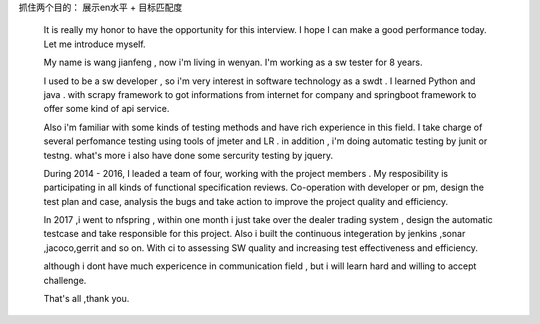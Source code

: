 
抓住两个目的： 展示en水平 + 目标匹配度

  It is really my honor to have the opportunity for this interview. I hope I can make a good performance today. Let me introduce myself.

  My name is wang jianfeng , now i'm living in wenyan. I'm working as a sw tester for 8 years.

  I used to be a sw developer , so i'm very interest in software technology as a swdt . I learned Python and java . with scrapy framework to got informations from internet for company and springboot framework to offer some kind of api service.

  Also i'm familiar with some kinds of testing methods and have rich experience in this field. I take charge of several perfomance testing using tools of jmeter and LR . in addition , i'm doing automatic testing by junit or testng. what's more i also have done some sercurity testing by jquery.

  During 2014 - 2016, I leaded a team of four, working with the project members . My resposibility is participating in all kinds of functional specification reviews. Co-operation with developer or pm,  design the test plan and case, analysis the bugs and take action to improve the project quality and efficiency.

  In 2017 ,i went to nfspring , within one month i just take over the dealer trading system , design the automatic testcase and take responsible for this project. Also i built the continuous integeration by jenkins ,sonar ,jacoco,gerrit and so on. With ci to assessing SW quality and increasing test effectiveness and efficiency.

  although i dont have much expericence in communication field , but i will learn hard and willing to accept challenge.

  That's all ,thank you.
